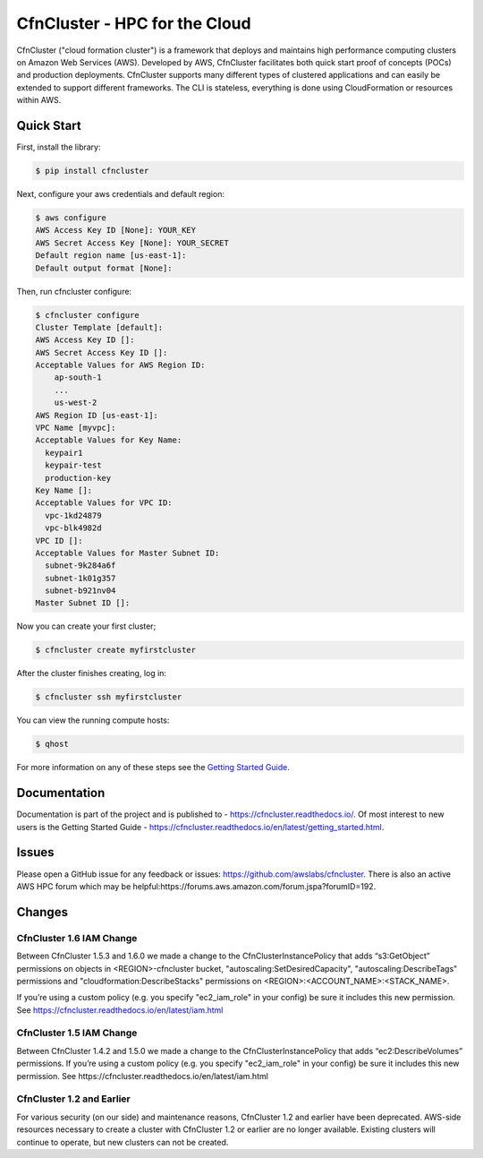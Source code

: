 ==============================
CfnCluster - HPC for the Cloud
==============================

|Build Status| |Version|

.. |Build Status| image:: https://travis-ci.org/awslabs/cfncluster.png?branch=develop
   :target: https://travis-ci.org/awslabs/cfncluster/
   :alt: Build Status
.. |Version| image:: https://badge.fury.io/py/cfncluster.png
    :target: https://badge.fury.io/py/cfncluster

CfnCluster ("cloud formation cluster") is a framework that deploys and
maintains high performance computing clusters on Amazon Web Services
(AWS). Developed by AWS, CfnCluster facilitates both quick start proof
of concepts (POCs) and production deployments. CfnCluster supports
many different types of clustered applications and can easily be
extended to support different frameworks. The CLI is stateless,
everything is done using CloudFormation or resources within AWS.\

Quick Start
-----------
First, install the library:

.. code-block:: sh

    $ pip install cfncluster

Next, configure your aws credentials and default region:

.. code-block:: sh

    $ aws configure
    AWS Access Key ID [None]: YOUR_KEY
    AWS Secret Access Key [None]: YOUR_SECRET
    Default region name [us-east-1]:
    Default output format [None]:

Then, run cfncluster configure:

.. code-block:: ini

  $ cfncluster configure
  Cluster Template [default]:
  AWS Access Key ID []:
  AWS Secret Access Key ID []:
  Acceptable Values for AWS Region ID:
      ap-south-1
      ...
      us-west-2
  AWS Region ID [us-east-1]:
  VPC Name [myvpc]:
  Acceptable Values for Key Name:
    keypair1
    keypair-test
    production-key
  Key Name []:
  Acceptable Values for VPC ID:
    vpc-1kd24879
    vpc-blk4982d
  VPC ID []:
  Acceptable Values for Master Subnet ID:
    subnet-9k284a6f
    subnet-1k01g357
    subnet-b921nv04
  Master Subnet ID []:

Now you can create your first cluster;

.. code-block:: sh

  $ cfncluster create myfirstcluster


After the cluster finishes creating, log in:

.. code-block:: sh

  $ cfncluster ssh myfirstcluster

You can view the running compute hosts:

.. code-block:: sh

  $ qhost

For more information on any of these steps see the `Getting Started Guide`_.

.. _`Getting Started Guide`: https://cfncluster.readthedocs.io/en/latest/getting_started.html

Documentation
-------------

Documentation is part of the project and is published to -
https://cfncluster.readthedocs.io/. Of most interest to new users is
the Getting Started Guide -
https://cfncluster.readthedocs.io/en/latest/getting_started.html.

Issues
------

Please open a GitHub issue for any feedback or issues:
https://github.com/awslabs/cfncluster.  There is also an active AWS
HPC forum which may be helpful:https://forums.aws.amazon.com/forum.jspa?forumID=192.

Changes
-------

CfnCluster 1.6 IAM Change
=========================
Between CfnCluster 1.5.3 and 1.6.0 we made a change to the CfnClusterInstancePolicy that adds “s3:GetObject” permissions
on objects in <REGION>-cfncluster bucket, "autoscaling:SetDesiredCapacity", "autoscaling:DescribeTags" permissions and
"cloudformation:DescribeStacks" permissions on <REGION>:<ACCOUNT_NAME>:<STACK_NAME>.

If you’re using a custom policy (e.g. you specify "ec2_iam_role" in your config) be sure it includes this new permission. See https://cfncluster.readthedocs.io/en/latest/iam.html

CfnCluster 1.5 IAM Change
=========================
Between CfnCluster 1.4.2 and 1.5.0 we made a change to the CfnClusterInstancePolicy that adds “ec2:DescribeVolumes” permissions. If you’re using a custom policy (e.g. you specify "ec2_iam_role" in your config) be sure it includes this new permission. See https://cfncluster.readthedocs.io/en/latest/iam.html

CfnCluster 1.2 and Earlier
==========================

For various security (on our side) and maintenance reasons, CfnCluster
1.2 and earlier have been deprecated.  AWS-side resources necessary to
create a cluster with CfnCluster 1.2 or earlier are no longer
available.  Existing clusters will continue to operate, but new
clusters can not be created.
